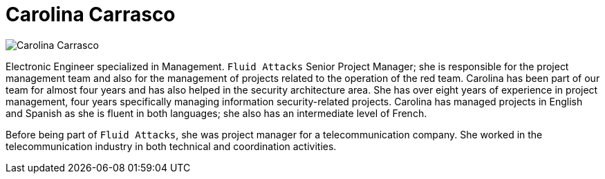 :slug: people/ccarrasco/
:category: people
:description: Fluid Attacks is a company focused on ethical hacking and pentesting in applications with over 18 year of experience providing our services to the Colombian market. The purpose of this page is to present a small overview about the experience, education and achievements of Carolina Carrasco.
:keywords: Fluid Attacks, Team, People, Members, Carolina, Carrasco

= Carolina Carrasco

[role="img-ppl"]
image::ccarrasco.png[Carolina Carrasco]

Electronic Engineer specialized in Management.
`Fluid Attacks` Senior Project Manager;
she is responsible for the project management team
and also for the management of projects
related to the operation of the red team.
Carolina has been part of our team for almost four years
and has also helped in the security architecture area.
She has over eight years of experience in project management,
four years specifically managing information security-related projects.
Carolina has managed projects in English and Spanish
as she is fluent in both languages;
she also has an intermediate level of French.

Before being part of `Fluid Attacks`,
she was project manager for a telecommunication company.
She worked in the telecommunication industry
in both technical and coordination activities.
